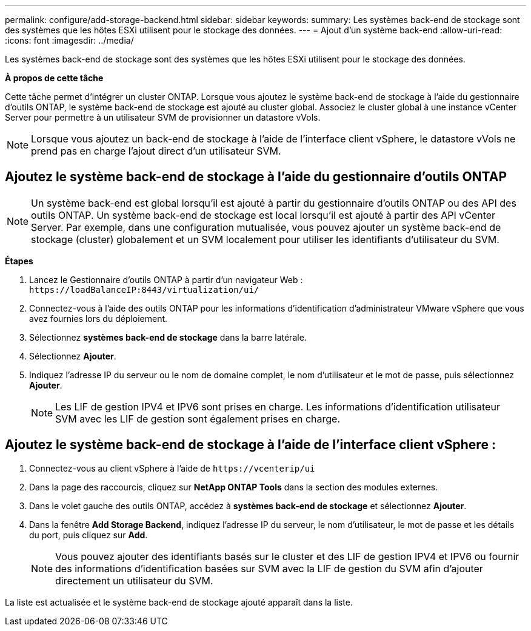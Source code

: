 ---
permalink: configure/add-storage-backend.html 
sidebar: sidebar 
keywords:  
summary: Les systèmes back-end de stockage sont des systèmes que les hôtes ESXi utilisent pour le stockage des données. 
---
= Ajout d'un système back-end
:allow-uri-read: 
:icons: font
:imagesdir: ../media/


[role="lead"]
Les systèmes back-end de stockage sont des systèmes que les hôtes ESXi utilisent pour le stockage des données.

*À propos de cette tâche*

Cette tâche permet d'intégrer un cluster ONTAP. Lorsque vous ajoutez le système back-end de stockage à l'aide du gestionnaire d'outils ONTAP, le système back-end de stockage est ajouté au cluster global. Associez le cluster global à une instance vCenter Server pour permettre à un utilisateur SVM de provisionner un datastore vVols.


NOTE: Lorsque vous ajoutez un back-end de stockage à l'aide de l'interface client vSphere, le datastore vVols ne prend pas en charge l'ajout direct d'un utilisateur SVM.



== Ajoutez le système back-end de stockage à l'aide du gestionnaire d'outils ONTAP


NOTE: Un système back-end est global lorsqu'il est ajouté à partir du gestionnaire d'outils ONTAP ou des API des outils ONTAP. Un système back-end de stockage est local lorsqu'il est ajouté à partir des API vCenter Server. Par exemple, dans une configuration mutualisée, vous pouvez ajouter un système back-end de stockage (cluster) globalement et un SVM localement pour utiliser les identifiants d'utilisateur du SVM.

*Étapes*

. Lancez le Gestionnaire d'outils ONTAP à partir d'un navigateur Web : `\https://loadBalanceIP:8443/virtualization/ui/`
. Connectez-vous à l'aide des outils ONTAP pour les informations d'identification d'administrateur VMware vSphere que vous avez fournies lors du déploiement.
. Sélectionnez *systèmes back-end de stockage* dans la barre latérale.
. Sélectionnez *Ajouter*.
. Indiquez l'adresse IP du serveur ou le nom de domaine complet, le nom d'utilisateur et le mot de passe, puis sélectionnez *Ajouter*.
+

NOTE: Les LIF de gestion IPV4 et IPV6 sont prises en charge. Les informations d'identification utilisateur SVM avec les LIF de gestion sont également prises en charge.





== Ajoutez le système back-end de stockage à l'aide de l'interface client vSphere :

. Connectez-vous au client vSphere à l'aide de `\https://vcenterip/ui`
. Dans la page des raccourcis, cliquez sur *NetApp ONTAP Tools* dans la section des modules externes.
. Dans le volet gauche des outils ONTAP, accédez à *systèmes back-end de stockage* et sélectionnez *Ajouter*.
. Dans la fenêtre *Add Storage Backend*, indiquez l'adresse IP du serveur, le nom d'utilisateur, le mot de passe et les détails du port, puis cliquez sur *Add*.
+

NOTE: Vous pouvez ajouter des identifiants basés sur le cluster et des LIF de gestion IPV4 et IPV6 ou fournir des informations d'identification basées sur SVM avec la LIF de gestion du SVM afin d'ajouter directement un utilisateur du SVM.



La liste est actualisée et le système back-end de stockage ajouté apparaît dans la liste.
